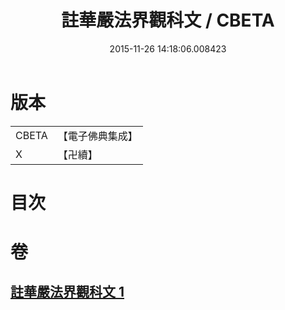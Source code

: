 #+TITLE: 註華嚴法界觀科文 / CBETA
#+DATE: 2015-11-26 14:18:06.008423
* 版本
 |     CBETA|【電子佛典集成】|
 |         X|【卍續】    |

* 目次
* 卷
** [[file:KR6e0104_001.txt][註華嚴法界觀科文 1]]
